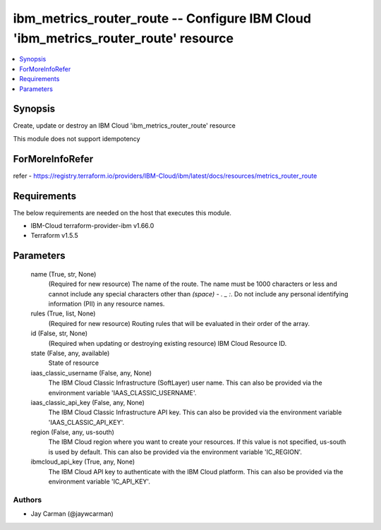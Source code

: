 
ibm_metrics_router_route -- Configure IBM Cloud 'ibm_metrics_router_route' resource
===================================================================================

.. contents::
   :local:
   :depth: 1


Synopsis
--------

Create, update or destroy an IBM Cloud 'ibm_metrics_router_route' resource

This module does not support idempotency


ForMoreInfoRefer
----------------
refer - https://registry.terraform.io/providers/IBM-Cloud/ibm/latest/docs/resources/metrics_router_route

Requirements
------------
The below requirements are needed on the host that executes this module.

- IBM-Cloud terraform-provider-ibm v1.66.0
- Terraform v1.5.5



Parameters
----------

  name (True, str, None)
    (Required for new resource) The name of the route. The name must be 1000 characters or less and cannot include any special characters other than `(space) - . _ :`. Do not include any personal identifying information (PII) in any resource names.


  rules (True, list, None)
    (Required for new resource) Routing rules that will be evaluated in their order of the array.


  id (False, str, None)
    (Required when updating or destroying existing resource) IBM Cloud Resource ID.


  state (False, any, available)
    State of resource


  iaas_classic_username (False, any, None)
    The IBM Cloud Classic Infrastructure (SoftLayer) user name. This can also be provided via the environment variable 'IAAS_CLASSIC_USERNAME'.


  iaas_classic_api_key (False, any, None)
    The IBM Cloud Classic Infrastructure API key. This can also be provided via the environment variable 'IAAS_CLASSIC_API_KEY'.


  region (False, any, us-south)
    The IBM Cloud region where you want to create your resources. If this value is not specified, us-south is used by default. This can also be provided via the environment variable 'IC_REGION'.


  ibmcloud_api_key (True, any, None)
    The IBM Cloud API key to authenticate with the IBM Cloud platform. This can also be provided via the environment variable 'IC_API_KEY'.













Authors
~~~~~~~

- Jay Carman (@jaywcarman)

